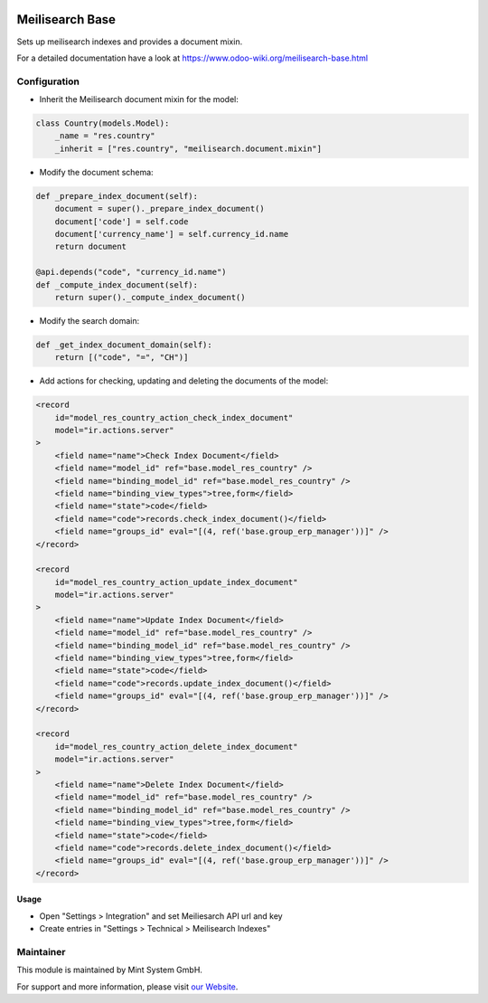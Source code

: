 .. image:: https://img.shields.io/badge/licence-GPL--3-blue.svg
    :target: http://www.gnu.org/licenses/gpl-3.0-standalone.html
    :alt: License: GPL-3

================
Meilisearch Base
================

Sets up meilisearch indexes and provides a document mixin.

For a detailed documentation have a look at https://www.odoo-wiki.org/meilisearch-base.html

Configuration
~~~~~~~~~~~~~

* Inherit the Meilisearch document mixin for the model:

.. code-block:: python
  
    class Country(models.Model):
        _name = "res.country"
        _inherit = ["res.country", "meilisearch.document.mixin"]

* Modify the document schema:

.. code-block:: python
  
    def _prepare_index_document(self):
        document = super()._prepare_index_document()
        document['code'] = self.code
        document['currency_name'] = self.currency_id.name
        return document

    @api.depends("code", "currency_id.name")
    def _compute_index_document(self):
        return super()._compute_index_document()

* Modify the search domain:

.. code-block:: python

    def _get_index_document_domain(self):
        return [("code", "=", "CH")]

* Add actions for checking, updating and deleting the documents of the model:

.. code-block:: xml
  
    <record
        id="model_res_country_action_check_index_document"
        model="ir.actions.server"
    >
        <field name="name">Check Index Document</field>
        <field name="model_id" ref="base.model_res_country" />
        <field name="binding_model_id" ref="base.model_res_country" />
        <field name="binding_view_types">tree,form</field>
        <field name="state">code</field>
        <field name="code">records.check_index_document()</field>
        <field name="groups_id" eval="[(4, ref('base.group_erp_manager'))]" />
    </record>

    <record
        id="model_res_country_action_update_index_document"
        model="ir.actions.server"
    >
        <field name="name">Update Index Document</field>
        <field name="model_id" ref="base.model_res_country" />
        <field name="binding_model_id" ref="base.model_res_country" />
        <field name="binding_view_types">tree,form</field>
        <field name="state">code</field>
        <field name="code">records.update_index_document()</field>
        <field name="groups_id" eval="[(4, ref('base.group_erp_manager'))]" />
    </record>

    <record
        id="model_res_country_action_delete_index_document"
        model="ir.actions.server"
    >
        <field name="name">Delete Index Document</field>
        <field name="model_id" ref="base.model_res_country" />
        <field name="binding_model_id" ref="base.model_res_country" />
        <field name="binding_view_types">tree,form</field>
        <field name="state">code</field>
        <field name="code">records.delete_index_document()</field>
        <field name="groups_id" eval="[(4, ref('base.group_erp_manager'))]" />
    </record>

Usage
=====

* Open "Settings > Integration" and set Meiliesarch API url and key
* Create entries in "Settings > Technical > Meilisearch Indexes"

Maintainer
~~~~~~~~~~

.. image:: https://raw.githubusercontent.com/Mint-System/Wiki/master/assets/mint-system-logo.png
  :target: https://www.mint-system.ch

This module is maintained by Mint System GmbH.

For support and more information, please visit `our Website <https://www.mint-system.ch>`__.
